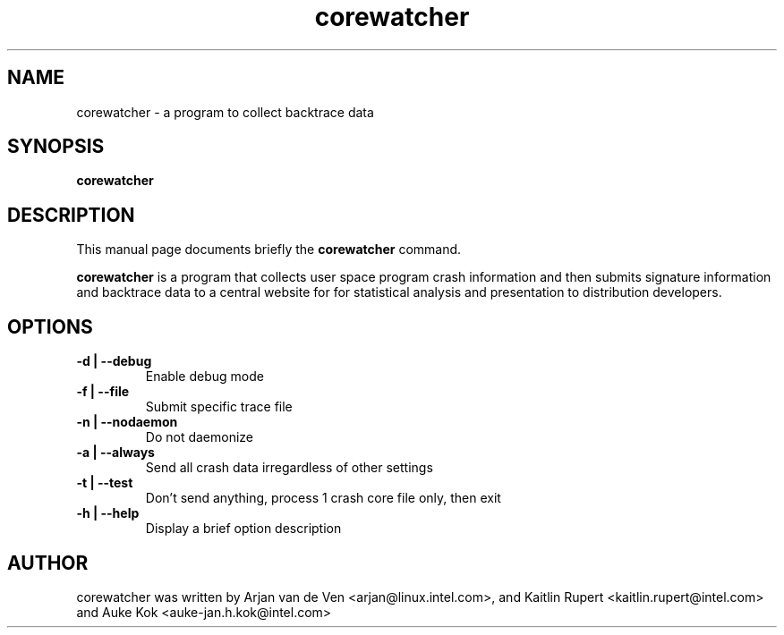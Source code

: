 .TH corewatcher 8 "Aug 6, 2010"
.SH NAME
corewatcher - a program to collect backtrace data
.SH SYNOPSIS
.B corewatcher
.SH DESCRIPTION
This manual page documents briefly the
.B corewatcher
command.
.PP
\fBcorewatcher\fP is a program that collects user space program crash
information and then submits signature information and backtrace data
to a central website for for statistical analysis and presentation to
distribution developers.
.br
.SH OPTIONS
.LP

.TP
\fB\-d | \-\-debug\fR
Enable debug mode
.TP
\fB\-f | \-\-file\fR
Submit specific trace file
.TP
\fB\-n | \-\-nodaemon\fR
Do not daemonize
.TP
\fB\-a | \-\-always\fR
Send all crash data irregardless of other settings
.TP
\fB\-t | \-\-test\fR
Don't send anything, process 1 crash core file only, then exit
.TP
\fB\-h | \-\-help\fR
Display a brief option description
.SH AUTHOR
corewatcher was written by Arjan van de Ven <arjan@linux.intel.com>,
and Kaitlin Rupert <kaitlin.rupert@intel.com> and Auke Kok
<auke-jan.h.kok@intel.com>
.PP
